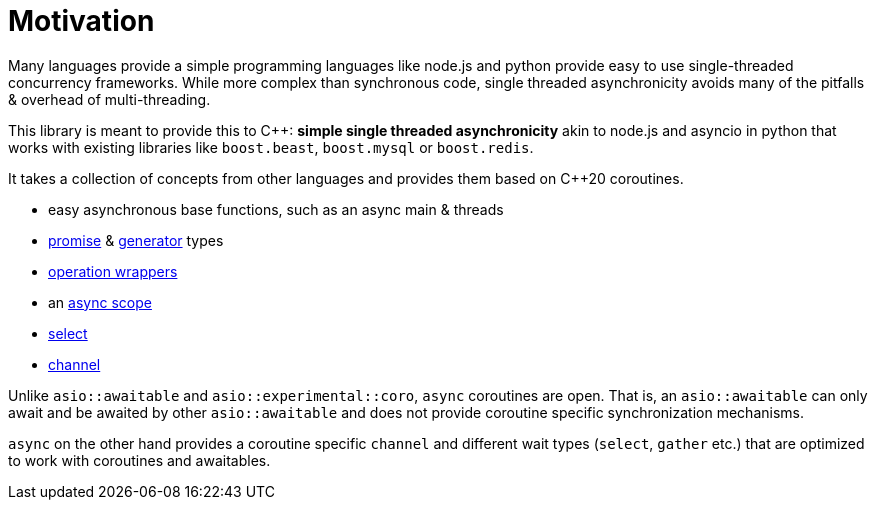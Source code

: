 = Motivation

Many languages provide a simple programming languages
like node.js and python provide easy to use single-threaded concurrency frameworks.
While more complex than synchronous code,
single threaded asynchronicity avoids many of the pitfalls & overhead of multi-threading.

This library is meant to provide this to C++: *simple single threaded asynchronicity*
akin to node.js and asyncio in python that works with existing libraries like
`boost.beast`, `boost.mysql` or `boost.redis`.

It takes a collection of concepts from other languages and provides them based on  C++20 coroutines.

 - easy asynchronous base functions, such as an async main & threads
 - <<promise, promise>> & <<generator, generator>> types
 - <<op, operation wrappers>>
 - an <<with, async scope>>
 - <<select, select>>
 - <<channel, channel>>

Unlike `asio::awaitable` and `asio::experimental::coro`, `async` coroutines are open.
That is, an `asio::awaitable` can only await and be awaited by other `asio::awaitable`
and does not provide coroutine specific synchronization mechanisms.

`async` on the other hand provides a coroutine specific `channel`
and different wait types (`select`, `gather` etc.) that are optimized
to work with coroutines and awaitables.

